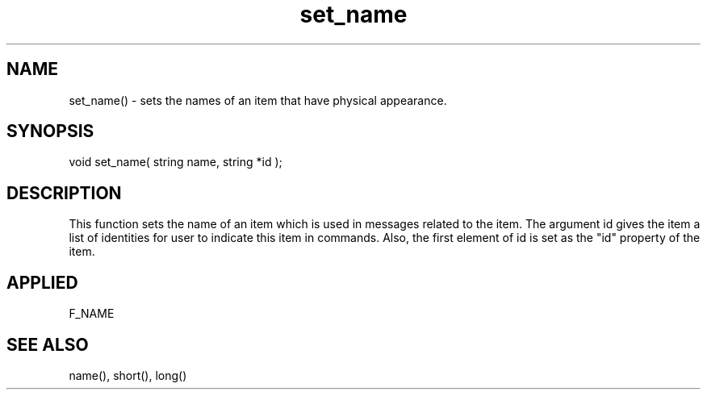 .TH set_name 5 "11 Apr 1996" ES2 "ES2 Mudlib Functions"

.SH NAME
set_name() - sets the names of an item that have physical appearance.

.SH SYNOPSIS
void set_name( string name, string *id );

.SH DESCRIPTION
This function sets the name of an item which is used in messages related
to the item. The argument id gives the item a list of identities for user
to indicate this item in commands. Also, the first element of id is set
as the "id" property of the item.

.SH APPLIED
F_NAME

.SH SEE ALSO
name(), short(), long()
